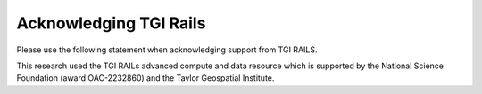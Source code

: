 .. _acknowledge:

Acknowledging TGI Rails
=========================

Please use the following statement when acknowledging support from TGI RAILS.

This research used the TGI RAILs advanced compute and data resource which is supported by
the National Science Foundation (award OAC-2232860) and the Taylor Geospatial Institute.
